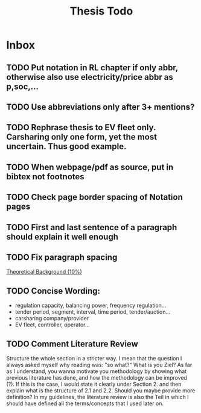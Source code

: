 #+TITLE: Thesis Todo

* Inbox
** TODO Put notation in RL chapter if only abbr, otherwise also use electricity/price abbr as p,soc,...
** TODO Use abbreviations only after 3+ mentions?
** TODO Rephrase thesis to EV fleet only. Carsharing only one form, yet the most uncertain. Thus good example.
** TODO When webpage/pdf as source, put in bibtex not footnotes
** TODO Check page border spacing of Notation pages
** TODO First and last sentence of a paragraph should explain it well enough
** TODO Fix paragraph spacing

[[file:~/uni/ma-thesis/thesis.org::*Theoretical%20Background%20(10%25)][Theoretical Background (10%)]]
** TODO Concise Wording:
- regulation capacity, balancing power, frequency regulation...
- tender period, segment, interval, time period, tender/auction...
- carsharing company/provider
- EV fleet, controller, operator...
** TODO Comment Literature Review
Structure the whole section in a stricter way. I mean that the question I always
asked myself why reading was: "so what?" What is you Ziel? As far as I
understand, you wanna motivate you methodology by showing what previous
literature has done, and how the methodology can be improved (?). If this is the
case, I would state it clearly under Section 2. and then explain what is the
structure of 2.1 and 2.2.
Should you maybe provide more definition? In my guidelines, the literature
review is also the Teil in which I should have defined all the terms/concepts
that I used later on.
